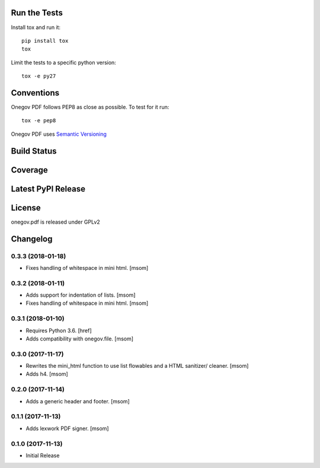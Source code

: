 

Run the Tests
-------------

Install tox and run it::

    pip install tox
    tox

Limit the tests to a specific python version::

    tox -e py27

Conventions
-----------

Onegov PDF follows PEP8 as close as possible. To test for it run::

    tox -e pep8

Onegov PDF uses `Semantic Versioning <http://semver.org/>`_

Build Status
------------

.. image:: https://travis-ci.org/OneGov/onegov.pdf.png
  :target: https://travis-ci.org/OneGov/onegov.pdf
  :alt: Build Status

Coverage
--------

.. image:: https://coveralls.io/repos/OneGov/onegov.pdf/badge.png?branch=master
  :target: https://coveralls.io/r/OneGov/onegov.pdf?branch=master
  :alt: Project Coverage

Latest PyPI Release
-------------------

.. image:: https://badge.fury.io/py/onegov.pdf.svg
    :target: https://badge.fury.io/py/onegov.pdf
    :alt: Latest PyPI Release

License
-------
onegov.pdf is released under GPLv2

Changelog
---------
0.3.3 (2018-01-18)
~~~~~~~~~~~~~~~~~~~~~

- Fixes handling of whitespace in mini html.
  [msom]

0.3.2 (2018-01-11)
~~~~~~~~~~~~~~~~~~~~~

- Adds support for indentation of lists.
  [msom]

- Fixes handling of whitespace in mini html.
  [msom]

0.3.1 (2018-01-10)
~~~~~~~~~~~~~~~~~~~~~

- Requires Python 3.6.
  [href]

- Adds compatibility with onegov.file.
  [msom]

0.3.0 (2017-11-17)
~~~~~~~~~~~~~~~~~~~~~

- Rewrites the mini_html function to use list flowables and a HTML sanitizer/
  cleaner.
  [msom]

- Adds h4.
  [msom]

0.2.0 (2017-11-14)
~~~~~~~~~~~~~~~~~~~~~

- Adds a generic header and footer.
  [msom]

0.1.1 (2017-11-13)
~~~~~~~~~~~~~~~~~~~~~

- Adds lexwork PDF signer.
  [msom]

0.1.0 (2017-11-13)
~~~~~~~~~~~~~~~~~~~~~

- Initial Release


